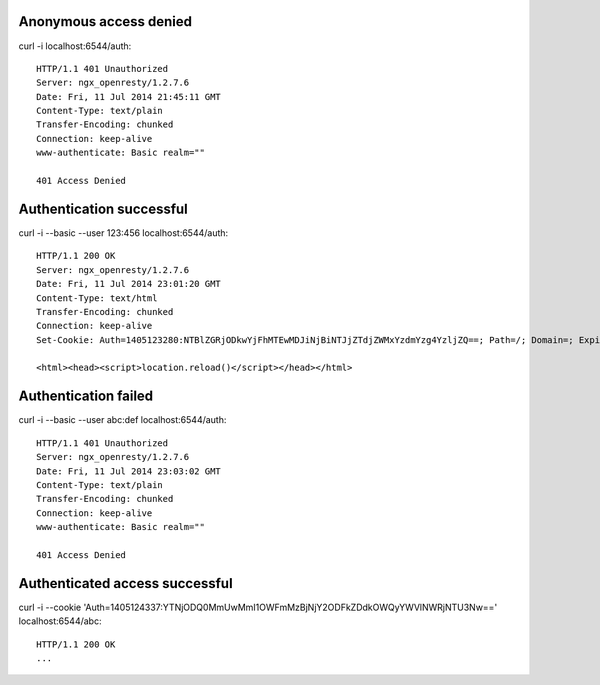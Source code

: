 Anonymous access denied
-----------------------
curl -i localhost:6544/auth::

    HTTP/1.1 401 Unauthorized
    Server: ngx_openresty/1.2.7.6
    Date: Fri, 11 Jul 2014 21:45:11 GMT
    Content-Type: text/plain
    Transfer-Encoding: chunked
    Connection: keep-alive
    www-authenticate: Basic realm=""

    401 Access Denied


Authentication successful
-------------------------
curl -i --basic --user 123:456 localhost:6544/auth::

    HTTP/1.1 200 OK
    Server: ngx_openresty/1.2.7.6
    Date: Fri, 11 Jul 2014 23:01:20 GMT
    Content-Type: text/html
    Transfer-Encoding: chunked
    Connection: keep-alive
    Set-Cookie: Auth=1405123280:NTBlZGRjODkwYjFhMTEwMDJiNjBiNTJjZTdjZWMxYzdmYzg4YzljZQ==; Path=/; Domain=; Expires=Sat, 12-Jul-14 00:01:20 GMT; ; Max-Age=3600; HttpOnly

    <html><head><script>location.reload()</script></head></html>


Authentication failed
---------------------
curl -i --basic --user abc:def localhost:6544/auth::

    HTTP/1.1 401 Unauthorized
    Server: ngx_openresty/1.2.7.6
    Date: Fri, 11 Jul 2014 23:03:02 GMT
    Content-Type: text/plain
    Transfer-Encoding: chunked
    Connection: keep-alive
    www-authenticate: Basic realm=""

    401 Access Denied


Authenticated access successful
-------------------------------
curl -i --cookie 'Auth=1405124337:YTNjODQ0MmUwMmI1OWFmMzBjNjY2ODFkZDdkOWQyYWVlNWRjNTU3Nw==' localhost:6544/abc::

    HTTP/1.1 200 OK
    ...
